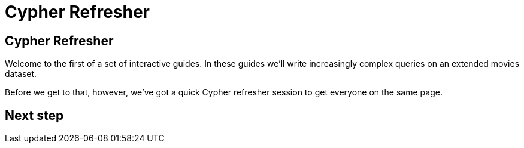 = Cypher Refresher
:icons: font

== Cypher Refresher

Welcome to the first of a set of interactive guides.
In these guides we'll write increasingly complex queries on an extended movies dataset.

Before we get to that, however, we've got a quick Cypher refresher session to get everyone on the same page.

== Next step
